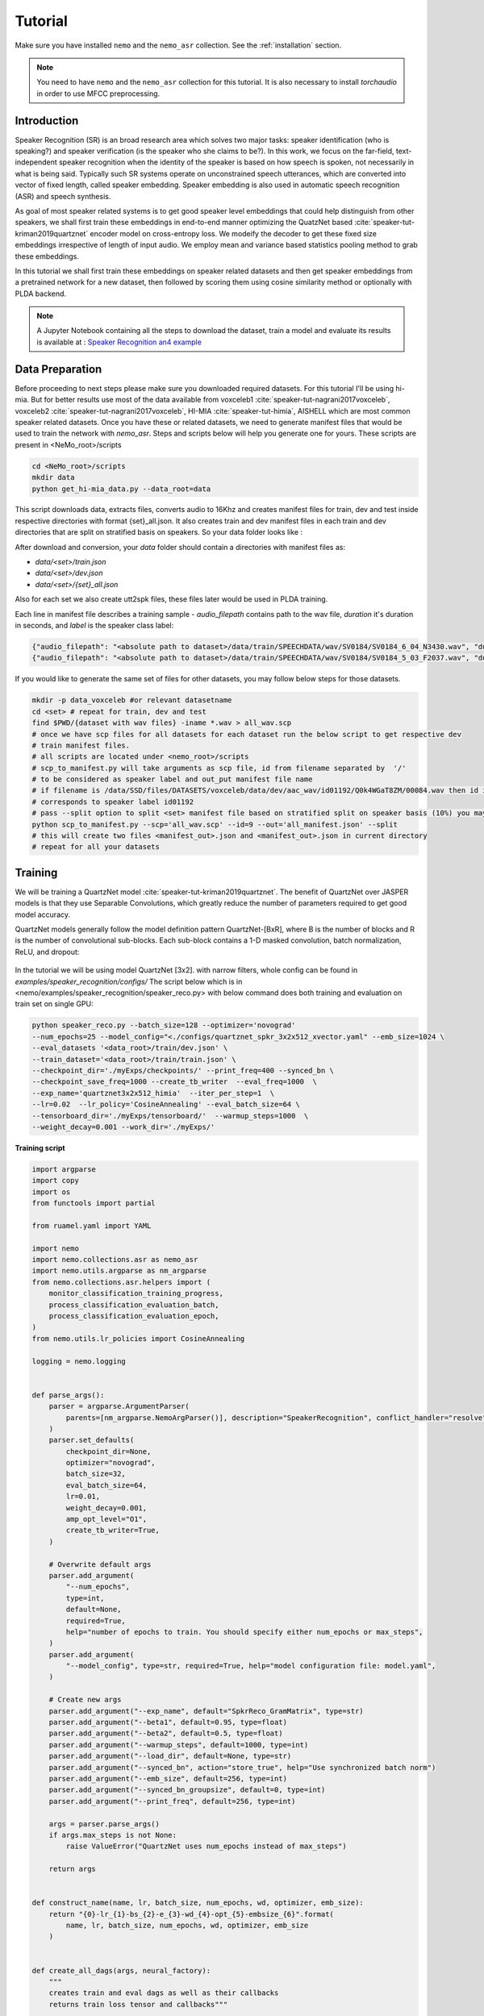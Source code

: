 Tutorial
========

Make sure you have installed ``nemo`` and the ``nemo_asr`` collection.
See the :ref:`installation` section.

.. note::
    
    You need to have ``nemo`` and the ``nemo_asr`` collection for this tutorial.
    It is also necessary to install `torchaudio` in order to use MFCC preprocessing.


Introduction
------------

Speaker Recognition (SR) is an broad research area which solves two major tasks: speaker identification (who is speaking?) and 
speaker verification (is the speaker who she claims to be?). In this work, we focus on the far-field, 
text-independent speaker recognition when the identity of the speaker is based on how speech is spoken, 
not necessarily in what is being said. Typically such SR systems operate on unconstrained speech utterances, 
which are converted into vector of fixed length, called speaker embedding. Speaker embedding is also  used in 
automatic speech recognition (ASR) and speech synthesis. 

As goal of most speaker related systems is to get good speaker level embeddings that could help distinguish from other speakers, we shall first train these embeddings in end-to-end
manner optimizing the QuatzNet based :cite:`speaker-tut-kriman2019quartznet` encoder model on cross-entropy loss. 
We modeify the decoder to get these fixed size embeddings irrespective of length of input audio. We employ mean and variance 
based statistics pooling method to grab these embeddings.

In this tutorial we shall first train these embeddings on speaker related datasets and then get speaker embeddings from a 
pretrained network for a new dataset, then followed by scoring them using cosine similarity method or optionally with PLDA backend. 

.. note::
  A Jupyter Notebook containing all the steps to download the dataset, train a model and evaluate its results
  is available at : `Speaker Recognition an4 example <https://github.com/NVIDIA/NeMo/blob/master/examples/speaker_recognition/notebooks/Speaker_Recognition_an4.ipynb>`_

Data Preparation
----------------

Before proceeding to next steps please make sure you downloaded required datasets. For this tutorial I'll be using hi-mia. But 
for better results use most of the data available from voxceleb1 :cite:`speaker-tut-nagrani2017voxceleb`, voxceleb2 :cite:`speaker-tut-nagrani2017voxceleb`, HI-MIA :cite:`speaker-tut-himia`, AISHELL which are 
most common speaker related datasets. Once you have these or related datasets, we need to generate manifest files that would be 
used to train the network with `nemo_asr`. Steps and scripts below will help you generate one for yours. These scripts are 
present in <NeMo_root>/scripts

.. code-block:: bash 
    
    cd <NeMo_root>/scripts 
    mkdir data 
    python get_hi-mia_data.py --data_root=data 

This script downloads data, extracts files, converts audio to 16Khz and creates manifest files for train, dev and test inside respective directories with 
format {set}_all.json. It also creates train and dev manifest files in each train and dev directories that are split on 
stratified basis on speakers. So your data folder looks like :

After download and conversion, your `data` folder should contain a directories with manifest files as:

* `data/<set>/train.json`
* `data/<set>/dev.json` 
* `data/<set>/{set}_all.json` 

Also for each set we also create utt2spk files, these files later would be used in PLDA training.

Each line in manifest file describes a training sample - `audio_filepath` contains path to the wav file, `duration` it's duration in seconds, and `label` is the speaker class label:

.. code-block:: json

    {"audio_filepath": "<absolute path to dataset>/data/train/SPEECHDATA/wav/SV0184/SV0184_6_04_N3430.wav", "duration": 1.22, "label": "SV0184"}
    {"audio_filepath": "<absolute path to dataset>/data/train/SPEECHDATA/wav/SV0184/SV0184_5_03_F2037.wav", "duration": 1.375, "label": "SV0184"}


If you would like to generate the same set of files for other datasets, you may follow below steps for those datasets.

.. code-block:: bash

    mkdir -p data_voxceleb #or relevant datasetname 
    cd <set> # repeat for train, dev and test 
    find $PWD/{dataset with wav files} -iname *.wav > all_wav.scp 
    # once we have scp files for all datasets for each dataset run the below script to get respective dev 
    # train manifest files.
    # all scripts are located under <nemo_root>/scripts
    # scp_to_manifest.py will take arguments as scp file, id from filename separated by  '/' 
    # to be considered as speaker label and out_put manifest file name 
    # if filename is /data/SSD/files/DATASETS/voxceleb/data/dev/aac_wav/id01192/Q0k4WGaT8ZM/00084.wav then id is 9 which 
    # corresponds to speaker label id01192
    # pass --split option to split <set> manifest file based on stratified split on speaker basis (10%) you may not need this for test set
    python scp_to_manifest.py --scp='all_wav.scp' --id=9 --out='all_manifest.json' --split
    # this will create two files <manifest_out>.json and <manifest_out>.json in current directory 
    # repeat for all your datasets

Training
---------

We will be training a QuartzNet model :cite:`speaker-tut-kriman2019quartznet`. The benefit of QuartzNet over JASPER models is that they use Separable Convolutions, 
which greatly reduce the number of parameters required to get good model accuracy.
    
QuartzNet models generally follow the model definition pattern QuartzNet-[BxR], where B is the number of blocks and R is the number of
convolutional sub-blocks. Each sub-block contains a 1-D masked convolution, batch normalization, ReLU, and dropout:

    .. image:: quartz_vertical.png
        :align: center
        :alt: quartznet model

In the tutorial we will be using model QuartzNet [3x2]. with narrow filters, whole config can be found in `examples/speaker_recognition/configs/`
The script below which is in  <nemo/examples/speaker_recognition/speaker_reco.py> with below command does both training and evaluation on train set on single GPU:

.. code-block:: bash

    python speaker_reco.py --batch_size=128 --optimizer='novograd' 
    --num_epochs=25 --model_config="<./configs/quartznet_spkr_3x2x512_xvector.yaml" --emb_size=1024 \
    --eval_datasets '<data_root>/train/dev.json' \
    --train_dataset='<data_root>/train/train.json' \
    --checkpoint_dir='./myExps/checkpoints/' --print_freq=400 --synced_bn \
    --checkpoint_save_freq=1000 --create_tb_writer  --eval_freq=1000  \
    --exp_name='quartznet3x2x512_himia'  --iter_per_step=1  \
    --lr=0.02  --lr_policy='CosineAnnealing' --eval_batch_size=64 \
    --tensorboard_dir='./myExps/tensorboard/'  --warmup_steps=1000  \
    --weight_decay=0.001 --work_dir='./myExps/'

.. .. tip::
..     Run Jupyter notebook and walk through this script step-by-step


**Training script**

.. code-block:: python

    import argparse
    import copy
    import os
    from functools import partial

    from ruamel.yaml import YAML

    import nemo
    import nemo.collections.asr as nemo_asr
    import nemo.utils.argparse as nm_argparse
    from nemo.collections.asr.helpers import (
        monitor_classification_training_progress,
        process_classification_evaluation_batch,
        process_classification_evaluation_epoch,
    )
    from nemo.utils.lr_policies import CosineAnnealing

    logging = nemo.logging


    def parse_args():
        parser = argparse.ArgumentParser(
            parents=[nm_argparse.NemoArgParser()], description="SpeakerRecognition", conflict_handler="resolve",
        )
        parser.set_defaults(
            checkpoint_dir=None,
            optimizer="novograd",
            batch_size=32,
            eval_batch_size=64,
            lr=0.01,
            weight_decay=0.001,
            amp_opt_level="O1",
            create_tb_writer=True,
        )

        # Overwrite default args
        parser.add_argument(
            "--num_epochs",
            type=int,
            default=None,
            required=True,
            help="number of epochs to train. You should specify either num_epochs or max_steps",
        )
        parser.add_argument(
            "--model_config", type=str, required=True, help="model configuration file: model.yaml",
        )

        # Create new args
        parser.add_argument("--exp_name", default="SpkrReco_GramMatrix", type=str)
        parser.add_argument("--beta1", default=0.95, type=float)
        parser.add_argument("--beta2", default=0.5, type=float)
        parser.add_argument("--warmup_steps", default=1000, type=int)
        parser.add_argument("--load_dir", default=None, type=str)
        parser.add_argument("--synced_bn", action="store_true", help="Use synchronized batch norm")
        parser.add_argument("--emb_size", default=256, type=int)
        parser.add_argument("--synced_bn_groupsize", default=0, type=int)
        parser.add_argument("--print_freq", default=256, type=int)

        args = parser.parse_args()
        if args.max_steps is not None:
            raise ValueError("QuartzNet uses num_epochs instead of max_steps")

        return args


    def construct_name(name, lr, batch_size, num_epochs, wd, optimizer, emb_size):
        return "{0}-lr_{1}-bs_{2}-e_{3}-wd_{4}-opt_{5}-embsize_{6}".format(
            name, lr, batch_size, num_epochs, wd, optimizer, emb_size
        )


    def create_all_dags(args, neural_factory):
        """
        creates train and eval dags as well as their callbacks
        returns train loss tensor and callbacks"""

        # parse the config files
        yaml = YAML(typ="safe")
        with open(args.model_config) as f:
            spkr_params = yaml.load(f)

        sample_rate = spkr_params["sample_rate"]
        time_length = spkr_params.get("time_length", 8)
        logging.info("max time length considered is {} sec".format(time_length))

        # Calculate num_workers for dataloader
        total_cpus = os.cpu_count()
        cpu_per_traindl = max(int(total_cpus / neural_factory.world_size), 1) // 2

        # create data layer for training
        train_dl_params = copy.deepcopy(spkr_params["AudioToSpeechLabelDataLayer"])
        train_dl_params.update(spkr_params["AudioToSpeechLabelDataLayer"]["train"])
        del train_dl_params["train"]
        del train_dl_params["eval"]
        audio_augmentor = spkr_params.get("AudioAugmentor", None)
        # del train_dl_params["normalize_transcripts"]

        data_layer_train = nemo_asr.AudioToSpeechLabelDataLayer(
            manifest_filepath=args.train_dataset,
            labels=None,
            batch_size=args.batch_size,
            num_workers=cpu_per_traindl,
            augmentor=audio_augmentor,
            time_length=time_length,
            **train_dl_params,
            # normalize_transcripts=False
        )

        N = len(data_layer_train)
        steps_per_epoch = int(N / (args.batch_size * args.iter_per_step * args.num_gpus))

        logging.info("Number of steps per epoch {}".format(steps_per_epoch))
        # create separate data layers for eval
        # we need separate eval dags for separate eval datasets
        # but all other modules in these dags will be shared

        eval_dl_params = copy.deepcopy(spkr_params["AudioToSpeechLabelDataLayer"])
        eval_dl_params.update(spkr_params["AudioToSpeechLabelDataLayer"]["eval"])
        del eval_dl_params["train"]
        del eval_dl_params["eval"]

        data_layers_test = []
        for test_set in args.eval_datasets:

            data_layer_test = nemo_asr.AudioToSpeechLabelDataLayer(
                manifest_filepath=test_set,
                labels=data_layer_train.labels,
                batch_size=args.batch_size,
                num_workers=cpu_per_traindl,
                time_length=time_length,
                **eval_dl_params,
                # normalize_transcripts=False
            )
            data_layers_test.append(data_layer_test)
        # create shared modules

        data_preprocessor = nemo_asr.AudioToMelSpectrogramPreprocessor(
            sample_rate=sample_rate, **spkr_params["AudioToMelSpectrogramPreprocessor"],
        )

        spectr_augment_config = spkr_params.get("SpectrogramAugmentation", None)
        if spectr_augment_config:
            data_spectr_augmentation = nemo_asr.SpectrogramAugmentation(**spectr_augment_config)
        # (QuartzNet uses the Jasper baseline encoder and decoder)
        encoder = nemo_asr.JasperEncoder(**spkr_params["JasperEncoder"],)

        decoder = nemo_asr.JasperDecoderForSpkrClass(
            feat_in=spkr_params["JasperEncoder"]["jasper"][-1]["filters"],
            num_classes=data_layer_train.num_classes,
            pool_mode=spkr_params["JasperDecoderForSpkrClass"]['pool_mode'],
            emb_sizes=spkr_params["JasperDecoderForSpkrClass"]["emb_sizes"].split(","),
        )
        if os.path.exists(args.checkpoint_dir + "/JasperEncoder-STEP-100.pt"):
            encoder.restore_from(args.checkpoint_dir + "/JasperEncoder-STEP-100.pt")
            logging.info("Pretrained Encoder loaded")

        weight = None
        xent_loss = nemo_asr.CrossEntropyLossNM(weight=weight)

        # assemble train DAG

        audio_signal, audio_signal_len, label, label_len = data_layer_train()

        processed_signal, processed_signal_len = data_preprocessor(input_signal=audio_signal, length=audio_signal_len)

        if spectr_augment_config:
            processed_signal = data_spectr_augmentation(input_spec=processed_signal)

        encoded, encoded_len = encoder(audio_signal=processed_signal, length=processed_signal_len)

        logits, _ = decoder(encoder_output=encoded)
        loss = xent_loss(logits=logits, labels=label)

        # create train callbacks
        train_callback = nemo.core.SimpleLossLoggerCallback(
            tensors=[loss, logits, label],
            print_func=partial(monitor_classification_training_progress, eval_metric=[1]),
            step_freq=args.print_freq,
            get_tb_values=lambda x: [("train_loss", x[0])],
            tb_writer=neural_factory.tb_writer,
        )

        callbacks = [train_callback]

        if args.checkpoint_dir or args.load_dir:
            chpt_callback = nemo.core.CheckpointCallback(
                folder=args.checkpoint_dir,
                load_from_folder=args.checkpoint_dir,  # load dir
                step_freq=args.checkpoint_save_freq,
                checkpoints_to_keep=125,
            )

            callbacks.append(chpt_callback)

        # --- Assemble Validation DAG --- #

        for i, eval_layer in enumerate(data_layers_test):

            audio_signal_test, audio_len_test, label_test, _ = eval_layer()
            processed_signal_test, processed_len_test = data_preprocessor(
                input_signal=audio_signal_test, length=audio_len_test
            )
            encoded_test, encoded_len_test = encoder(audio_signal=processed_signal_test, length=processed_len_test)
            logits_test, _ = decoder(encoder_output=encoded_test)
            loss_test = xent_loss(logits=logits_test, labels=label_test)

            tagname = os.path.dirname(args.eval_datasets[i]).split("/")[-1] + "_" + str(i)
            print(tagname)
            eval_callback = nemo.core.EvaluatorCallback(
                eval_tensors=[loss_test, logits_test, label_test],
                user_iter_callback=partial(process_classification_evaluation_batch, top_k=1),
                user_epochs_done_callback=partial(process_classification_evaluation_epoch, tag=tagname),
                eval_step=args.eval_freq,  # How often we evaluate the model on the test set
                tb_writer=neural_factory.tb_writer,
            )

            callbacks.append(eval_callback)

        return loss, callbacks, steps_per_epoch, loss_test, logits_test, label_test


    def main():
        args = parse_args()

        print(args)
        emb_size = 1024
        name = construct_name(
            args.exp_name, args.lr, args.batch_size, args.num_epochs, args.weight_decay, args.optimizer, emb_size=emb_size,
        )
        work_dir = name
        if args.work_dir:
            work_dir = os.path.join(args.work_dir, name)

        # instantiate Neural Factory with supported backend
        neural_factory = nemo.core.NeuralModuleFactory(
            backend=nemo.core.Backend.PyTorch,
            local_rank=args.local_rank,
            optimization_level=args.amp_opt_level,
            log_dir=work_dir,
            checkpoint_dir=args.checkpoint_dir + "/" + args.exp_name,
            create_tb_writer=args.create_tb_writer,
            files_to_copy=[args.model_config, __file__],
            random_seed=42,
            cudnn_benchmark=args.cudnn_benchmark,
            tensorboard_dir=args.tensorboard_dir + "/" + name,
        )
        args.num_gpus = neural_factory.world_size

        args.checkpoint_dir = neural_factory.checkpoint_dir

        if args.local_rank is not None:
            logging.info("Doing ALL GPU")

        # build dags
        (train_loss, callbacks, steps_per_epoch, loss_test, logits_test, label_test,) = create_all_dags(
            args, neural_factory
        )

        # train model
        neural_factory.train(
            tensors_to_optimize=[train_loss],
            callbacks=callbacks,
            lr_policy=CosineAnnealing(
                args.num_epochs * steps_per_epoch, warmup_steps=0.1 * args.num_epochs * steps_per_epoch,
            ),
            optimizer=args.optimizer,
            optimization_params={
                "num_epochs": args.num_epochs,
                "lr": args.lr,
                "betas": (args.beta1, args.beta2),
                "weight_decay": args.weight_decay,
                "grad_norm_clip": None,
            },
            batches_per_step=args.iter_per_step,
            synced_batchnorm=args.synced_bn,
            synced_batchnorm_groupsize=args.synced_bn_groupsize,
        )


    if __name__ == "__main__":
        main()


We have experimented on different pooling methods, like gram based pooling, x-vector pooling and super_vector which 
is combination of gram and x-vector. To experiment on these change pool_mode in config file accordingly.

.. note::
    This script on average for 417 hrs of data should finish 25 epochs in about 7-8 hours on Quadro GV100.

.. tip::
    To improve your embeddings performance:
        (1) Add more data and Train longer (100 epochs)
        (2) Try adding the augmentation --see config file
        (3) Use larger model
        (4) Train on several GPUs and use mixed precision (on NVIDIA Volta and Turing GPUs)
        (5) Start with pre-trained checkpoints

The above command will save the checkpoints, tensorboard logs and nemo logging files with <exp_name> under <work_dir> directory
as 

.. code-block:: bash

    <work_dir>/
    <work_dir/checkpoints/<exp_name>
    <work_dir/tensorboard/<exp_name>
    <work_dir/<log_dir>

    

Mixed Precision training
-------------------------
Mixed precision and distributed training in NeMo is based on `NVIDIA's APEX library <https://github.com/NVIDIA/apex>`_.
Make sure it is installed prior to attempting mixed precision training.

To train with mixed-precision all you need is to set `optimization_level` parameter of `nemo.core.NeuralModuleFactory`  to `nemo.core.Optimization.mxprO1`. For example:

.. code-block:: python

    nf = nemo.core.NeuralModuleFactory(
        backend=nemo.core.Backend.PyTorch,
        local_rank=args.local_rank,
        optimization_level=nemo.core.Optimization.mxprO1,
        placement=nemo.core.DeviceType.AllGpu,
        cudnn_benchmark=True)


Multi-GPU training
-------------------

Enabling multi-GPU training with NeMo is easy:

   (1) First set `placement` to `nemo.core.DeviceType.AllGpu` in NeuralModuleFactory and in your Neural Modules
   (2) Have your script accept 'local_rank' argument and do not set it yourself: `parser.add_argument("--local_rank", default=None, type=int)`
   (3) Use `torch.distributed.launch` package to run your script like this (replace <num_gpus> with number of gpus):

.. code-block:: bash

    python -m torch.distributed.launch --nproc_per_node=<num_gpus> <nemo_git_repo_root>/examples/speaker_recognition/speaker_reco.py ...

.. note::
    Because mixed precision requires Tensor Cores it only works on NVIDIA Volta and Turing based GPUs

Large Training Example
~~~~~~~~~~~~~~~~~~~~~~

Please refer to the `<nemo_git_repo_root>/examples/speaker_recognition/speaker_reco.py` for comprehensive example.
It builds one train DAG, one validation DAG and a test DAG to evaluate on different datasets.

Assuming, you are working with Volta-based DGX, you can run train like this:

.. code-block:: bash

    python -m torch.distributed.launch --nproc_per_node=<num_gpus> <nemo_git_repo_root>/examples/speaker_recognition/speaker_reco.py
    --num_epochs=25 --model_config="</configs/quartznet_spkr_5x1x512_xvector.yaml" --emb_size=1024 \
    --eval_datasets './myExps/aishell/dev_manifest.json' './myExps/voxceleb/dev_manifest.json' \
    --train_dataset='./myExps/aishell/train_manifest.json,./myExps/voxceleb/train_manifest.json' \
    --checkpoint_dir='./myExps/checkpoints/' --print_freq=400 --synced_bn \
    --checkpoint_save_freq=1000 --create_tb_writer  --eval_freq=1000  \
    --exp_name='quartznet5x1x512'  --iter_per_step=1  \
    --lr=0.02  --lr_policy='CosineAnnealing' --eval_batch_size=64 \
    --tensorboard_dir='./myExps/tensorboard/'  --warmup_steps=1000  \
    --weight_decay=0.001 --work_dir='./myExps/' --amp_opt_level=O1

The command above should trigger <num_gpus>-GPU training with mixed precision. In the command above various manifests (.json) files are various datasets. Substitute them with the ones containing your data.

.. tip::
    You can pass several manifests (comma-separated) to train on a combined dataset like this: `--train_manifest=/manifests/<first dataset>.json,/manifests/<second dataset>.json`


Fine-tuning
-----------
Training time can be dramatically reduced if starting from a good pre-trained model:

    (1) Obtain pre-trained model (jasper_encoder, jasper_decoder and configuration files).
    (2) load pre-trained weights right after you've instantiated your jasper_encoder and jasper_decoder, like this:

.. code-block:: python

    jasper_encoder.restore_from("<path_to_checkpoints>/JasperEncoder-STEP-87300.pt")
    jasper_decoder.restore_from("<path_to_checkpoints>/JasperDecoderForSpkrClass-STEP-87300.pt")
    # in case of distributed training add args.local_rank
    jasper_decoder.restore_from("<path_to_checkpoints>/JasperDecoderForSpkrClass-STEP-87300.pt", args.local_rank)

.. tip::
    When fine-tuning, use smaller learning rate.


Getting Speaker Embeddings
------------------------------  

Now that we trained a good speaker recognition model. From here we can take just pretrained encoder and finetune as mentioned above for 
various speakers (dev set) and do speaker recognition and or extract pretrained embeddings for new datasets for speaker verification tasks. Below python code shows
how we can use neural_factory infer to get embeddings from pretrained network. 

.. note::

    Before proceeding, make sure you have followed above mentioned data_preparation steps for new datasets and saved 
    checkpoints in <checkpoint> folder with given <exp_name> 

once done running below python code on a single GPU extracts embeddings to your <work_dir/embeddings> directory based on your 
evaluation dataset name as `npy` files. This will generate embeddings with test_all.npy and corresponsing filenames in 
test_all_labels.npy. 

.. code-block:: bash 
    
    python spkr_get_emb.py --model_config="./configs/quartznet_spkr_3x2x512_xvector.yaml" --num_epochs=50 \
    --emb_size=1024 --eval_datasets='<data_root>/test/test_all.json' \
    --checkpoint_dir='./myExps/checkpoints/'  \
    --exp_name='quartznet3x2x512_himia'  --iter_per_step=1 --eval_batch_size=128 \
    --work_dir='./myExps/'

.. code-block:: python

    # Copyright 2020 NVIDIA. All Rights Reserved.
    #
    # Licensed under the Apache License, Version 2.0 (the "License");
    # you may not use this file except in compliance with the License.
    # You may obtain a copy of the License at
    #
    #     http://www.apache.org/licenses/LICENSE-2.0
    #
    # Unless required by applicable law or agreed to in writing, software
    # distributed under the License is distributed on an "AS IS" BASIS,
    # WITHOUT WARRANTIES OR CONDITIONS OF ANY KIND, either express or implied.
    # See the License for the specific language governing permissions and
    # limitations under the License.

    import argparse
    import copy
    import json
    import os

    import numpy as np
    from ruamel.yaml import YAML

    import nemo
    import nemo.collections.asr as nemo_asr
    import nemo.utils.argparse as nm_argparse

    logging = nemo.logging


    def parse_args():
        parser = argparse.ArgumentParser(
            parents=[nm_argparse.NemoArgParser()], description='SpeakerRecognition', conflict_handler='resolve',
        )
        parser.set_defaults(
            checkpoint_dir=None,
            optimizer="novograd",
            batch_size=32,
            eval_batch_size=64,
            lr=0.01,
            weight_decay=0.001,
            amp_opt_level="O0",
            create_tb_writer=True,
        )

        # Overwrite default args
        parser.add_argument(
            "--num_epochs",
            type=int,
            default=None,
            required=True,
            help="number of epochs to train. You should specify either num_epochs or max_steps",
        )
        parser.add_argument(
            "--model_config", type=str, required=True, help="model configuration file: model.yaml",
        )

        # Create new args
        parser.add_argument("--exp_name", default="SpkrReco_GramMatrix", type=str)
        parser.add_argument("--beta1", default=0.95, type=float)
        parser.add_argument("--beta2", default=0.5, type=float)
        parser.add_argument("--warmup_steps", default=1000, type=int)
        parser.add_argument("--load_dir", default=None, type=str)
        parser.add_argument("--synced_bn", action='store_true', help="Use synchronized batch norm")
        parser.add_argument("--synced_bn_groupsize", default=0, type=int)
        parser.add_argument("--emb_size", default=256, type=int)
        parser.add_argument("--print_freq", default=256, type=int)

        args = parser.parse_args()
        if args.max_steps is not None:
            raise ValueError("QuartzNet uses num_epochs instead of max_steps")

        return args


    def construct_name(name, lr, batch_size, num_epochs, wd, optimizer, emb_size):
        return "{0}-lr_{1}-bs_{2}-e_{3}-wd_{4}-opt_{5}-embsize_{6}".format(
            name, lr, batch_size, num_epochs, wd, optimizer, emb_size
        )


    def create_all_dags(args, neural_factory):
        '''
        creates train and eval dags as well as their callbacks
        returns train loss tensor and callbacks'''

        # parse the config files
        yaml = YAML(typ="safe")
        with open(args.model_config) as f:
            spkr_params = yaml.load(f)

        sample_rate = spkr_params['sample_rate']

        # Calculate num_workers for dataloader
        total_cpus = os.cpu_count()
        cpu_per_traindl = max(int(total_cpus / neural_factory.world_size), 1)

        # create separate data layers for eval
        # we need separate eval dags for separate eval datasets
        # but all other modules in these dags will be shared

        eval_dl_params = copy.deepcopy(spkr_params["AudioToSpeechLabelDataLayer"])
        eval_dl_params.update(spkr_params["AudioToSpeechLabelDataLayer"]["eval"])
        del eval_dl_params["train"]
        del eval_dl_params["eval"]
        eval_dl_params['shuffle'] = False  # To grab  the file names without changing data_layer

        data_layer_test = nemo_asr.AudioToSpeechLabelDataLayer(
            manifest_filepath=args.eval_datasets[0],
            labels=None,
            batch_size=args.batch_size,
            num_workers=cpu_per_traindl,
            **eval_dl_params,
            # normalize_transcripts=False
        )
        # create shared modules

        data_preprocessor = nemo_asr.AudioToMelSpectrogramPreprocessor(
            sample_rate=sample_rate, **spkr_params["AudioToMelSpectrogramPreprocessor"],
        )

        # (QuartzNet uses the Jasper baseline encoder and decoder)
        encoder = nemo_asr.JasperEncoder(**spkr_params["JasperEncoder"],)

        decoder = nemo_asr.JasperDecoderForSpkrClass(
            feat_in=spkr_params['JasperEncoder']['jasper'][-1]['filters'],
            num_classes=254,
            emb_sizes=spkr_params['JasperDecoderForSpkrClass']['emb_sizes'].split(','),
            pool_mode=spkr_params["JasperDecoderForSpkrClass"]['pool_mode'],
        )

        # --- Assemble Validation DAG --- #
        audio_signal_test, audio_len_test, label_test, _ = data_layer_test()

        processed_signal_test, processed_len_test = data_preprocessor(
            input_signal=audio_signal_test, length=audio_len_test
        )

        encoded_test, _ = encoder(audio_signal=processed_signal_test, length=processed_len_test)

        _, embeddings = decoder(encoder_output=encoded_test)

        return embeddings, label_test


    def main():
        args = parse_args()

        print(args)

        name = construct_name(
            args.exp_name, args.lr, args.batch_size, args.num_epochs, args.weight_decay, args.optimizer, args.emb_size
        )
        work_dir = name
        if args.work_dir:
            work_dir = os.path.join(args.work_dir, name)

        # instantiate Neural Factory with supported backend
        neural_factory = nemo.core.NeuralModuleFactory(
            backend=nemo.core.Backend.PyTorch,
            local_rank=args.local_rank,
            optimization_level=args.amp_opt_level,
            log_dir=work_dir,
            checkpoint_dir=args.checkpoint_dir + "/" + args.exp_name,
            create_tb_writer=False,
            files_to_copy=[args.model_config, __file__],
            random_seed=42,
            cudnn_benchmark=args.cudnn_benchmark,
        )
        args.num_gpus = neural_factory.world_size

        args.checkpoint_dir = neural_factory.checkpoint_dir

        if args.local_rank is not None:
            logging.info('Doing ALL GPU')

        # build dags
        embeddings, label_test = create_all_dags(args, neural_factory)

        eval_tensors = neural_factory.infer(tensors=[embeddings, label_test], checkpoint_dir=args.checkpoint_dir)
        # inf_loss , inf_emb, inf_logits, inf_label = eval_tensors
        inf_emb, inf_label = eval_tensors
        whole_embs = []
        whole_labels = []
        manifest = open(args.eval_datasets[0], 'r').readlines()

        for line in manifest:
            line = line.strip()
            dic = json.loads(line)
            filename = dic['audio_filepath'].split('/')[-1]
            whole_labels.append(filename)

        for idx in range(len(inf_label)):
            whole_embs.extend(inf_emb[idx].numpy())

        embedding_dir = args.work_dir + './embeddings/'
        if not os.path.exists(embedding_dir):
            os.mkdir(embedding_dir)

        filename = os.path.basename(args.eval_datasets[0]).split('.')[0]
        name = embedding_dir + filename

        np.save(name + '.npy', np.asarray(whole_embs))
        np.save(name + '_labels.npy', np.asarray(whole_labels))
        logging.info("Saved embedding files to {}".format(embedding_dir))


    if __name__ == '__main__':
        main()

.. note::
    If you are working on a different dataset, make sure to change num_classes argument in JasperDecoderForSpkrClass 
    based on number of pretrained speakers.

SCORING
-------

Though speaker verification scoring is slightly dependent on how we get the trial-files. So this evaluattion script may
not work well without slight modifications on your challange/dataset trial file. Here we provide a script scoring
on hi-mia :cite:`speaker-tut-himia` whose trial file has structure <speaker_name1> <speaker_name2> <target/nontarget> 

Once your embeddings are prepared in <embeddings_dir> , the below command would output the EER% based on cosine similarity score. 
script to this is found in <nemo>/scripts. Make sure trails file is placed in <embeddings_dir>

.. code-block:: bash

    python hi-mia_eval.py --data_root='<embeddings_dir' --emb='<emb_dir>/test_all.npy' --emb_labels='<emb_dir>/test_all_labels.npy' --emb_size 1024

This should output an EER rate of 8.72%. Above script also generates all_embs_himia.npy file which can be later used during PLDA scoring.
.. Here the --task argument was ffsvc task id for challenge. 

We also used PLDA backend to finetune our speaker embeddings furthur. We used kaldi PLDA scripts to train PLDA and evaluate as well. 
so from this point going forward, please make sure you installed kaldi and was added to your path as KALDI_ROOT. 

.. note::
    If you would like to train PLDA on a <set>, please make sure you generated embeddings for those all well by following above 
    mentioned procedure. And also corresponding spk2utt and utt2spk files in '<work_dir>/embeddings/' directory. We already
    generated utt2spk file and can be found in <data_root>/{set} . Then running kaldi binary 
    utt2spk_to_spk2utt.pl generates spk2utt file as well. Also please copy trails_1m file from <data_root> to '<work_dir>/embeddings/' for PLDA training.

We provide two scripts that makes data preparation for kaldi processing and evaluation. To process data in kaldi format run below script with arguments as shown below :

.. code-block:: python
       
        python kaldi_plda.py --root=''<embedding_dir>'  --train_embs='<embedding_dir>/train.npy' --train_labels='<embedding_dir>/train_labels.npy'  
        --eval_embs='<embedding_dir>/all_embs_himia.npy' --eval_labels='<embedding_dir>/all_ids_himia.npy' --stage=1

Here --stage = 1 trains PLDA model but if you already have a trained PLDA then you can directly evaluate on it by --stage=2 option. 

This should output an EER of 6.32% with minDCF: 0.455

References
----------

.. bibliography:: speaker.bib
    :style: plain
    :labelprefix: SPEAKER-TUT
    :keyprefix: speaker-tut-
